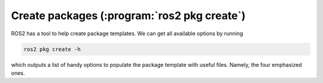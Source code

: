 Create packages (:program:`ros2 pkg create`)
--------------------------------------------

ROS2 has a tool to help create package templates. We can get all available options by running

.. code-block:: console
   
   ros2 pkg create -h

which outputs a list of handy options to populate the package template with useful files. Namely, the four emphasized ones.

.. code-block:: console
   :emphasize-lines: 19,21,27, 29

   usage: ros2 pkg create [-h] [--package-format {2,3}] [--description DESCRIPTION] [--license LICENSE] [--destination-directory DESTINATION_DIRECTORY] [--build-type {cmake,ament_cmake,ament_python}]
                    [--dependencies DEPENDENCIES [DEPENDENCIES ...]] [--maintainer-email MAINTAINER_EMAIL] [--maintainer-name MAINTAINER_NAME] [--node-name NODE_NAME] [--library-name LIBRARY_NAME]
                    package_name

   Create a new ROS 2 package

   positional arguments:
     package_name          The package name

   options:
     -h, --help            show this help message and exit
     --package-format {2,3}, --package_format {2,3}
                           The package.xml format.
     --description DESCRIPTION
                           The description given in the package.xml
     --license LICENSE     The license attached to this package; this can be an arbitrary string, but a LICENSE file will only be generated if it is one of the supported licenses (pass '?' to get a list)
     --destination-directory DESTINATION_DIRECTORY
                           Directory where to create the package directory
     --build-type {cmake,ament_cmake,ament_python}
                           The build type to process the package with
     --dependencies DEPENDENCIES [DEPENDENCIES ...]
                           list of dependencies
     --maintainer-email MAINTAINER_EMAIL
                           email address of the maintainer of this package
     --maintainer-name MAINTAINER_NAME
                           name of the maintainer of this package
     --node-name NODE_NAME
                           name of the empty executable
     --library-name LIBRARY_NAME
                           name of the empty library